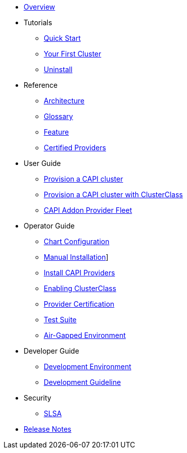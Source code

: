 * xref:index.adoc[Overview]
* Tutorials
** xref:tutorials/quickstart.adoc[Quick Start]
** xref:tutorials/first-cluster.adoc[Your First Cluster]
** xref:tutorials/uninstall.adoc[Uninstall]
* Reference
** xref:reference/architecture.adoc[Architecture]
** xref:reference/glossary.adoc[Glossary]
** xref:reference/features.adoc[Feature]
** xref:reference/certified.adoc[Certified Providers]
* User Guide
** xref:user/clusters.adoc[Provision a CAPI cluster]
** xref:user/clusterclass.adoc[Provision a CAPI cluster with ClusterClass]
** xref:user/caapf.adoc[CAPI Addon Provider Fleet]
* Operator Guide
** xref:operator/chart.adoc[Chart Configuration]
** xref:operator/manual.adoc[Manual Installation]]
** xref:operator/capiprovider.adoc[Install CAPI Providers]
** xref:operator/clusterclass.adoc[Enabling ClusterClass]
** xref:operator/certification.adoc[Provider Certification]
** xref:operator/testsuite.adoc[Test Suite]
** xref:operator/airgapped.adoc[Air-Gapped Environment]
* Developer Guide
** xref:developer/development.adoc[Development Environment]
** xref:developer/guidelines.adoc[Development Guideline]
* Security
** xref:security/slsa.adoc[SLSA]
* xref:changelogs/index.adoc[Release Notes]
